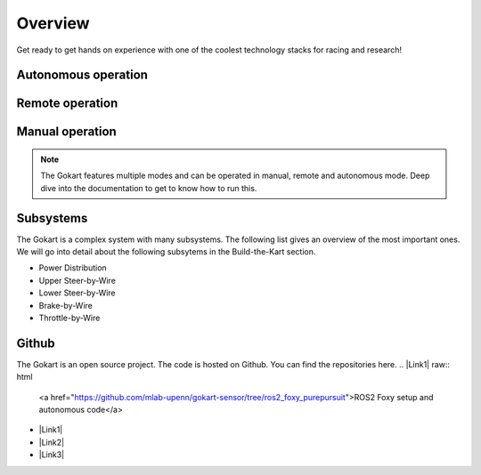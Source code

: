 ==================================
Overview
==================================

Get ready to get hands on experience with one of the coolest technology stacks for racing and research!

Autonomous operation
=========
.. raw:: html

 <iframe width="560" height="315" src="https://www.youtube.com/embed/6IgGBG_flno" title="YouTube video player" frameborder="0" allow="accelerometer; autoplay; clipboard-write; encrypted-media; gyroscope; picture-in-picture; web-share" allowfullscreen></iframe>


Remote operation
=========
.. raw:: html

   <iframe width="560" height="315" src="https://www.youtube.com/embed/dP3PGr-Ddmg" title="YouTube video player" frameborder="0" allow="accelerometer; autoplay; clipboard-write; encrypted-media; gyroscope; picture-in-picture; web-share" allowfullscreen></iframe>

Manual operation
=========
.. raw:: html

   <iframe width="560" height="315" src="https://www.youtube.com/embed/cA9_ItmdoMk" title="YouTube video player" frameborder="0" allow="accelerometer; autoplay; clipboard-write; encrypted-media; gyroscope; picture-in-picture; web-share" allowfullscreen></iframe>

.. note::
    
   The Gokart features multiple modes and can be operated in manual, remote and autonomous mode. Deep dive into the documentation to get to know how to run this.

Subsystems
==========
The Gokart is a complex system with many subsystems. The following list gives an overview of the most important ones. We will go into detail about the following subsytems in the Build-the-Kart section.

* Power Distribution
* Upper Steer-by-Wire
* Lower Steer-by-Wire
* Brake-by-Wire
* Throttle-by-Wire

Github
==========
The Gokart is an open source project. The code is hosted on Github. You can find the repositories here.
.. |Link1| raw:: html

   <a href="https://github.com/mlab-upenn/gokart-sensor/tree/ros2_foxy_purepursuit">ROS2 Foxy setup and autonomous code</a>

.. |Link2| raw:: html

   <a href="https://github.com/mlab-upenn/gokart-sensor/tree/ros2_humble_purepursuit">ROS2 Humble setup and autonomous code</a>

.. |Link3| raw:: html

   <a href="https://github.com/mlab-upenn/gokart-mechatronics/tree/main/STM32%20Control">STM32 nucleo controller code</a>

* |Link1|
* |Link2|
* |Link3|


